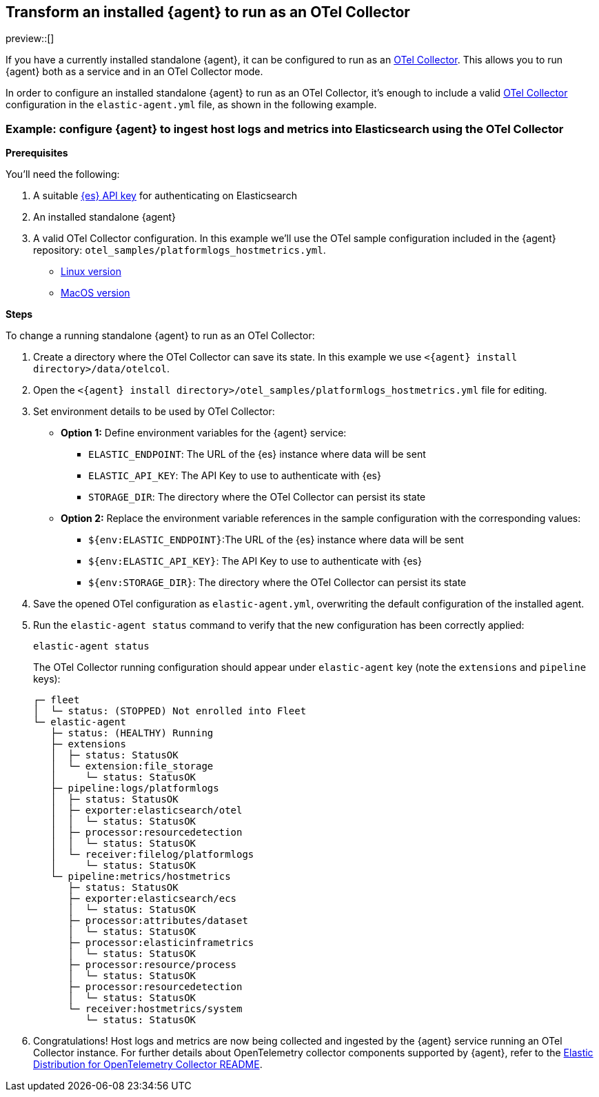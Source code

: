 [[otel-agent-transform]]
== Transform an installed {agent} to run as an OTel Collector

preview::[]

If you have a currently installed standalone {agent}, it can be configured to run as an <<otel-agent,OTel Collector>>. This allows you to run {agent} both as a service and in an OTel Collector mode.

In order to configure an installed standalone {agent} to run as an OTel Collector, it's enough to include a valid <<otel-agent,OTel Collector>> configuration in the `elastic-agent.yml` file, as shown in the following example.

=== Example: configure {agent} to ingest host logs and metrics into Elasticsearch using the OTel Collector

**Prerequisites**

You'll need the following:

. A suitable <<create-api-key-standalone-agent,{es} API key>> for authenticating on Elasticsearch
. An installed standalone {agent}
. A valid OTel Collector configuration. In this example we'll use the OTel sample configuration included in the {agent} repository: `otel_samples/platformlogs_hostmetrics.yml`.
** link:https://github.com/elastic/elastic-agent/blob/main/internal/pkg/otel/samples/linux/platformlogs_hostmetrics.yml[Linux version]
** link:https://github.com/elastic/elastic-agent/blob/main/internal/pkg/otel/samples/darwin/platformlogs_hostmetrics.yml[MacOS version]

**Steps**

To change a running standalone {agent} to run as an OTel Collector:

. Create a directory where the OTel Collector can save its state. In this example we use `<{agent} install directory>/data/otelcol`.
. Open the `<{agent} install directory>/otel_samples/platformlogs_hostmetrics.yml` file for editing.
. Set environment details to be used by OTel Collector:
* **Option 1:** Define environment variables for the {agent} service:
** `ELASTIC_ENDPOINT`: The URL of the {es} instance where data will be sent
** `ELASTIC_API_KEY`: The API Key to use to authenticate with {es}
** `STORAGE_DIR`: The directory where the OTel Collector can persist its state
* **Option 2:** Replace the environment variable references in the sample configuration with the corresponding values:
** `${env:ELASTIC_ENDPOINT}`:The URL of the {es} instance where data will be sent
** `${env:ELASTIC_API_KEY}`: The API Key to use to authenticate with {es}
** `${env:STORAGE_DIR}`: The directory where the OTel Collector can persist its state
. Save the opened OTel configuration as `elastic-agent.yml`, overwriting the default configuration of the installed agent.
. Run the `elastic-agent status` command to verify that the new configuration has been correctly applied:
+
[source,shell]
----
elastic-agent status
----
The OTel Collector running configuration should appear under `elastic-agent` key (note the `extensions` and `pipeline` keys):
+
[source,shell]
----
┌─ fleet
│  └─ status: (STOPPED) Not enrolled into Fleet
└─ elastic-agent
   ├─ status: (HEALTHY) Running
   ├─ extensions
   │  ├─ status: StatusOK
   │  └─ extension:file_storage
   │     └─ status: StatusOK
   ├─ pipeline:logs/platformlogs
   │  ├─ status: StatusOK
   │  ├─ exporter:elasticsearch/otel
   │  │  └─ status: StatusOK
   │  ├─ processor:resourcedetection
   │  │  └─ status: StatusOK
   │  └─ receiver:filelog/platformlogs
   │     └─ status: StatusOK
   └─ pipeline:metrics/hostmetrics
      ├─ status: StatusOK
      ├─ exporter:elasticsearch/ecs
      │  └─ status: StatusOK
      ├─ processor:attributes/dataset
      │  └─ status: StatusOK
      ├─ processor:elasticinframetrics
      │  └─ status: StatusOK
      ├─ processor:resource/process
      │  └─ status: StatusOK
      ├─ processor:resourcedetection
      │  └─ status: StatusOK
      └─ receiver:hostmetrics/system
         └─ status: StatusOK
----
+
. Congratulations! Host logs and metrics are now being collected and ingested by the {agent} service running an OTel Collector instance.
For further details about OpenTelemetry collector components supported by {agent}, refer to the link:https://github.com/elastic/elastic-agent/tree/main/internal/pkg/otel#components[Elastic Distribution for OpenTelemetry Collector README].

